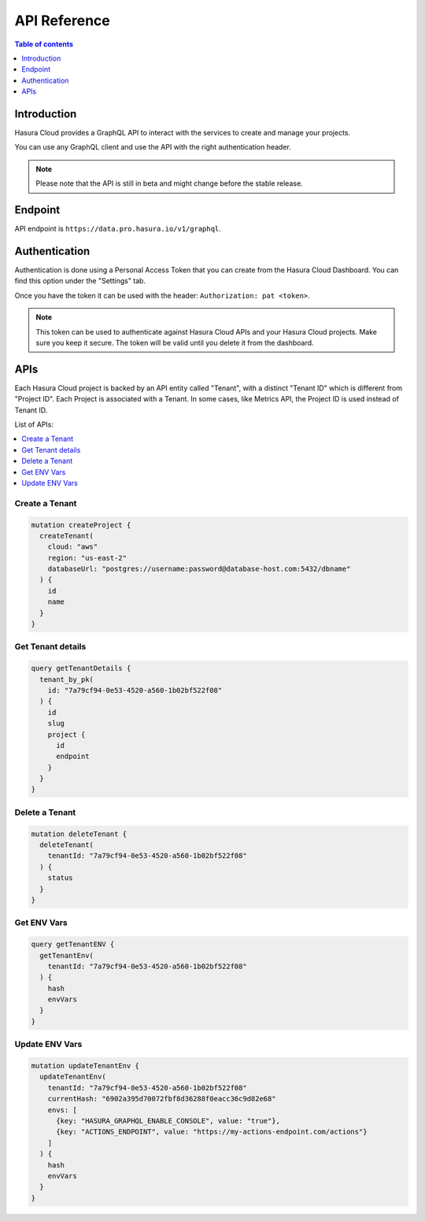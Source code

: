 .. meta::
   :description: Hasura Cloud API reference
   :keywords: hasura, cloud, docs, API, API reference

.. _api_reference:

API Reference
=============

.. contents:: Table of contents
  :backlinks: none
  :depth: 1
  :local:

Introduction
------------

Hasura Cloud provides a GraphQL API to interact with the services to create
and manage your projects.

You can use any GraphQL client and use the API with the right authentication header.

.. note::

   Please note that the API is still in beta and might change before the
   stable release.

Endpoint
--------

API endpoint is ``https://data.pro.hasura.io/v1/graphql``.

Authentication
--------------

Authentication is done using a Personal Access Token that you can create from
the Hasura Cloud Dashboard. You can find this option under the "Settings" tab.

Once you have the token it can be used with the header:
``Authorization: pat <token>``.

.. note::

   This token can be used to authenticate against Hasura Cloud APIs and your Hasura Cloud projects.
   Make sure you keep it secure. The token will be valid until you delete it from the dashboard.

APIs
----

Each Hasura Cloud project is backed by an API entity called "Tenant", with a
distinct "Tenant ID" which is different from "Project ID". Each Project is
associated with a Tenant. In some cases, like Metrics API, the Project ID is
used instead of Tenant ID.

List of APIs:

.. contents::
  :backlinks: none
  :depth: 1
  :local:

Create a Tenant
^^^^^^^^^^^^^^^

.. code-block:: graphql

   mutation createProject {
     createTenant(
       cloud: "aws"
       region: "us-east-2"
       databaseUrl: "postgres://username:password@database-host.com:5432/dbname"
     ) {
       id
       name
     }
   }

Get Tenant details
^^^^^^^^^^^^^^^^^^

.. code-block:: graphql

   query getTenantDetails {
     tenant_by_pk(
       id: "7a79cf94-0e53-4520-a560-1b02bf522f08"
     ) {
       id
       slug
       project {
         id
         endpoint
       }
     }
   }

Delete a Tenant
^^^^^^^^^^^^^^^

.. code-block:: graphql

   mutation deleteTenant {
     deleteTenant(
       tenantId: "7a79cf94-0e53-4520-a560-1b02bf522f08"
     ) {
       status
     }
   }

Get ENV Vars
^^^^^^^^^^^^

.. code-block:: graphql

   query getTenantENV {
     getTenantEnv(
       tenantId: "7a79cf94-0e53-4520-a560-1b02bf522f08"
     ) {
       hash
       envVars
     }
   }

Update ENV Vars
^^^^^^^^^^^^^^^

.. code-block:: graphql

   mutation updateTenantEnv {
     updateTenantEnv(
       tenantId: "7a79cf94-0e53-4520-a560-1b02bf522f08"
       currentHash: "6902a395d70072fbf8d36288f0eacc36c9d82e68"
       envs: [
         {key: "HASURA_GRAPHQL_ENABLE_CONSOLE", value: "true"},
         {key: "ACTIONS_ENDPOINT", value: "https://my-actions-endpoint.com/actions"}
       ]
     ) {
       hash
       envVars
     }
   }
